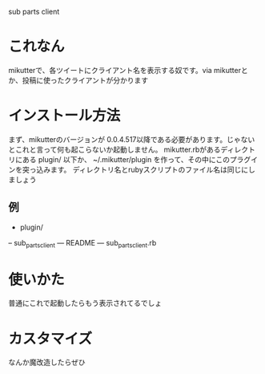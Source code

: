 sub parts client

* これなん
mikutterで、各ツイートにクライアント名を表示する奴です。via mikutterとか、投稿に使ったクライアントが分かります

* インストール方法
まず、mikutterのバージョンが 0.0.4.517以降である必要があります。じゃないとこれと言って何も起こらないか起動しません。
mikutter.rbがあるディレクトリにある plugin/ 以下か、 ~/.mikutter/plugin を作って、その中にこのプラグインを突っ込みます。
ディレクトリ名とrubyスクリプトのファイル名は同じにしましょう

** 例
- plugin/
-- sub_parts_client
--- README
--- sub_parts_client.rb

* 使いかた
普通にこれで起動したらもう表示されてるでしょ

* カスタマイズ
なんか魔改造したらぜひ

